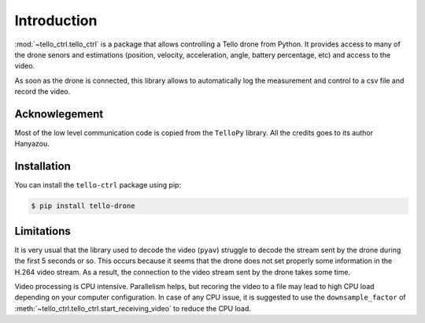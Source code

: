 Introduction
============
:mod:`~tello_ctrl.tello_ctrl` is a package that allows controlling a Tello drone from Python. It provides access to many of the drone 
senors and estimations (position, velocity, acceleration, angle, battery percentage, etc) and access to the video.

As soon as the drone is connected, this library allows to automatically log the measurement and control to a csv file and record the video.

Acknowlegement
**************

Most of the low level communication code is copied from the ``TelloPy`` library. All the credits goes to its author Hanyazou.

Installation
************

You can install the ``tello-ctrl`` package using pip:

.. code-block:: 

	$ pip install tello-drone

Limitations
***********

It is very usual that the library used to decode the video (``pyav``) struggle to decode the stream sent by the drone during the first 5 seconds or so.
This occurs because it seems that the drone does not set properly some information in the H.264 video stream.
As a result, the connection to the video stream sent by the drone takes some time.


Video processing is CPU intensive. Parallelism helps, but recoring the video to a file may lead to high CPU load depending on your computer configuration.
In case of any CPU issue, it is suggested to use the ``downsample_factor`` of :meth:`~tello_ctrl.tello_ctrl.start_receiving_video` to reduce the CPU load.